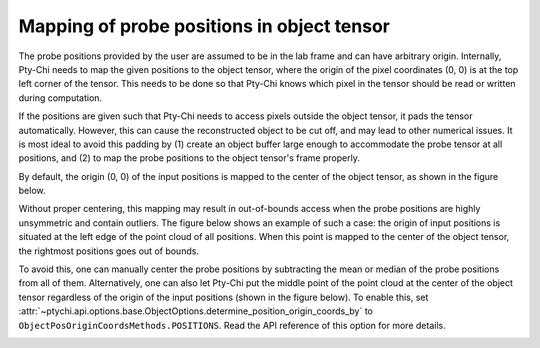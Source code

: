 Mapping of probe positions in object tensor
===========================================

The probe positions provided by the user are assumed to be in the lab frame and can have
arbitrary origin. Internally, Pty-Chi needs to map the given positions to the object tensor,
where the origin of the pixel coordinates (0, 0) is at the top left corner of the tensor. 
This needs to be done so that Pty-Chi knows which pixel in the tensor should be read or written
during computation. 

If the positions are given such that Pty-Chi needs to access pixels outside the object tensor,
it pads the tensor automatically. However, this can cause the reconstructed object to be cut
off, and may lead to other numerical issues. It is most ideal to avoid this padding by (1)
create an object buffer large enough to accommodate the probe tensor at all positions, and (2)
to map the probe positions to the object tensor's frame properly.

By default, the origin (0, 0) of the input positions is mapped to the center of the object tensor,
as shown in the figure below. 

.. image:: ../img/pos_mapping_1.png
   :alt: Mapping of probe positions in object buffer
   :align: center

Without proper centering, this mapping may result in out-of-bounds access when the probe positions are
highly unsymmetric and contain outliers. The figure below shows an example of such a case:
the origin of input positions is situated at the left edge of the point cloud of all positions.
When this point is mapped to the center of the object tensor, the rightmost positions goes out
of bounds.

.. image:: ../img/pos_mapping_2.png
   :alt: Out-of-bounds access
   :align: center

To avoid this, one can manually center the probe positions by subtracting the mean or median of
the probe positions from all of them. Alternatively, one can also let Pty-Chi put the middle point of the point cloud
at the center of the object tensor regardless of the origin of the input positions (shown in the figure below). To enable this,
set :attr:`~ptychi.api.options.base.ObjectOptions.determine_position_origin_coords_by` to 
``ObjectPosOriginCoordsMethods.POSITIONS``. Read the API reference of this option for more details.

.. image:: ../img/pos_mapping_3.png
   :alt: Automatic centering
   :align: center